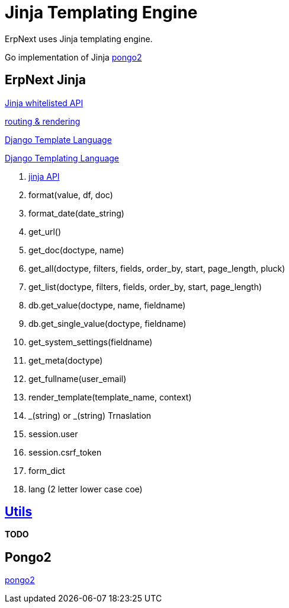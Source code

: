 = Jinja Templating Engine

ErpNext uses Jinja templating engine.

Go implementation of Jinja https://www.schlachter.tech/solutions/pongo2-template-engine/[pongo2]


== ErpNext Jinja

https://frappeframework.com/docs/user/en/api/jinja[Jinja whitelisted API]

https://frappeframework.com/docs/user/en/python-api/routing-and-rendering[routing & rendering]

https://docs.djangoproject.com/en/dev/topics/templates/[Django Template Language]

https://docs.djangoproject.com/en/dev/ref/templates/language/[Django Templating Language]

. https://frappeframework.com/docs/user/en/api/jinja[jinja API]
. format(value, df, doc)
. format_date(date_string)
. get_url()
. get_doc(doctype, name)
. get_all(doctype, filters, fields, order_by, start, page_length, pluck)
. get_list(doctype, filters, fields, order_by, start, page_length)
. db.get_value(doctype, name, fieldname)
. db.get_single_value(doctype, fieldname)
. get_system_settings(fieldname)
. get_meta(doctype)
. get_fullname(user_email)
. render_template(template_name, context)
. _(string) or _(string)  Trnaslation
. session.user
. session.csrf_token
. form_dict
. lang  (2 letter lower case coe)

== https://frappeframework.com/docs/user/en/api/utils[Utils]
**TODO**

== Pongo2
https://github.com/flosch/pongo2/[pongo2]